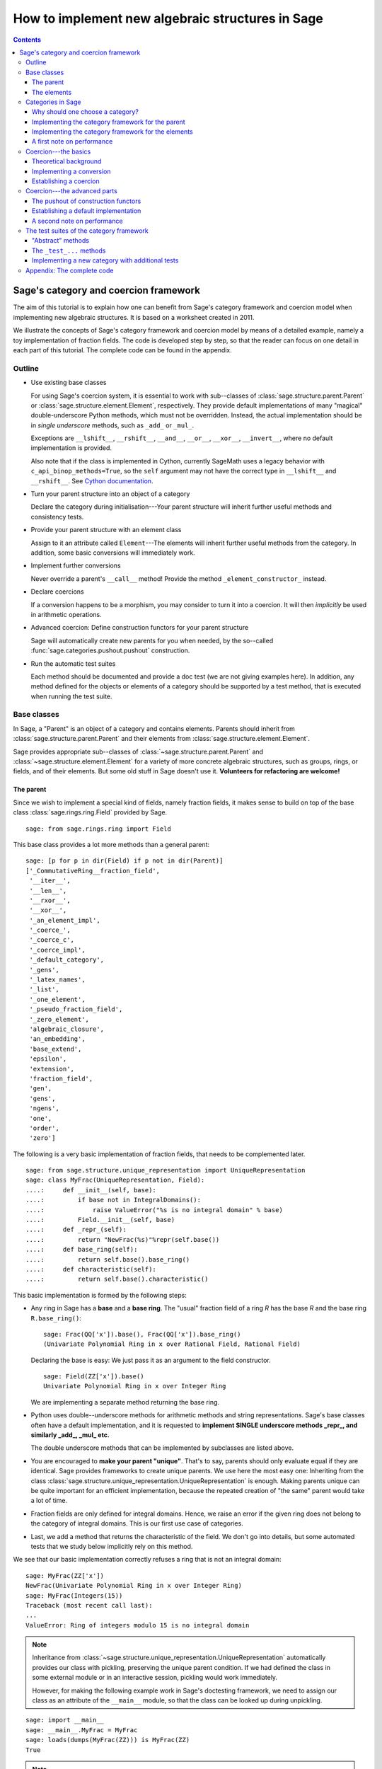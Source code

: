 .. -*- coding: utf-8 -*-

.. _coercion_and_categories:

=================================================
How to implement new algebraic structures in Sage
=================================================

.. contents::
   :depth: 3
   :class: this-will-duplicate-information-and-it-is-still-useful-here

--------------------------------------
Sage's category and coercion framework
--------------------------------------

.. MODULEAUTHOR::
    Simon King,
    Friedrich\-Schiller\-Universität Jena,
    <simon.king@uni-jena.de>
    © 2011/2013

.. linkall

The aim of this tutorial is to explain how one can benefit from Sage's
category framework and coercion model when implementing new algebraic
structures. It is based on a worksheet created in 2011.

We illustrate the concepts of Sage's category framework and coercion model by
means of a detailed example, namely a toy implementation of fraction fields.
The code is developed step by step, so that the reader can focus on one detail
in each part of this tutorial. The complete code can be found in the appendix.

Outline
=======

- Use existing base classes

  For using Sage's coercion system, it is essential to work with sub\--classes
  of :class:`sage.structure.parent.Parent` or
  :class:`sage.structure.element.Element`, respectively. They provide default
  implementations of many "magical" double-underscore Python methods, which
  must not be overridden. Instead, the actual implementation should be in
  *single underscore* methods, such as ``_add_`` or ``_mul_``.

  Exceptions are ``__lshift__``, ``__rshift__``, ``__and__``, ``__or__``,
  ``__xor__``, ``__invert__``, where no default implementation is provided.

  Also note that if the class is implemented in Cython, currently
  SageMath uses a legacy behavior with ``c_api_binop_methods=True``,
  so the ``self`` argument may not have the correct type
  in ``__lshift__`` and ``__rshift__``. See
  `Cython documentation <https://docs.cython.org/en/latest/src/userguide/special_methods.html#arithmetic-methods>`_.

- Turn your parent structure into an object of a category

  Declare the category during initialisation\---Your parent structure will
  inherit further useful methods and consistency tests.

- Provide your parent structure with an element class

  Assign to it an attribute called ``Element``\---The elements will inherit
  further useful methods from the category. In addition, some basic
  conversions will immediately work.

- Implement further conversions

  Never override a parent's ``__call__`` method! Provide the method
  ``_element_constructor_`` instead.

- Declare coercions

  If a conversion happens to be a morphism, you may consider to turn it into a
  coercion. It will then *implicitly* be used in arithmetic operations.

- Advanced coercion:  Define construction functors for your parent structure

  Sage will automatically create new parents for you when needed, by the
  so\--called :func:`sage.categories.pushout.pushout` construction.

- Run the automatic test suites

  Each method should be documented and provide a doc test (we are not giving
  examples here). In addition, any method defined for the objects or elements
  of a category should be supported by a test method, that is executed when
  running the test suite.

Base classes
============

In Sage, a "Parent" is an object of a category and contains elements.  Parents
should inherit from :class:`sage.structure.parent.Parent` and their elements
from :class:`sage.structure.element.Element`.

Sage provides appropriate sub\--classes of
:class:`~sage.structure.parent.Parent` and
:class:`~sage.structure.element.Element` for a variety of more concrete
algebraic structures, such as groups, rings, or fields, and of their
elements. But some old stuff in Sage doesn't use it.  **Volunteers for
refactoring are welcome!**


The parent
----------

Since we wish to implement a special kind of fields, namely fraction fields,
it makes sense to build on top of the base class
:class:`sage.rings.ring.Field` provided by Sage.  ::

    sage: from sage.rings.ring import Field


This base class provides a lot more methods than a general parent::

    sage: [p for p in dir(Field) if p not in dir(Parent)]
    ['_CommutativeRing__fraction_field',
     '__iter__',
     '__len__',
     '__rxor__',
     '__xor__',
     '_an_element_impl',
     '_coerce_',
     '_coerce_c',
     '_coerce_impl',
     '_default_category',
     '_gens',
     '_latex_names',
     '_list',
     '_one_element',
     '_pseudo_fraction_field',
     '_zero_element',
     'algebraic_closure',
     'an_embedding',
     'base_extend',
     'epsilon',
     'extension',
     'fraction_field',
     'gen',
     'gens',
     'ngens',
     'one',
     'order',
     'zero']

The following is a very basic implementation of fraction fields, that needs to
be complemented later.
::

    sage: from sage.structure.unique_representation import UniqueRepresentation
    sage: class MyFrac(UniqueRepresentation, Field):
    ....:     def __init__(self, base):
    ....:         if base not in IntegralDomains():
    ....:             raise ValueError("%s is no integral domain" % base)
    ....:         Field.__init__(self, base)
    ....:     def _repr_(self):
    ....:         return "NewFrac(%s)"%repr(self.base())
    ....:     def base_ring(self):
    ....:         return self.base().base_ring()
    ....:     def characteristic(self):
    ....:         return self.base().characteristic()

.. end of output

This basic implementation is formed by the following steps:

- Any ring in Sage has a **base** and a **base ring**. The "usual" fraction
  field of a ring `R` has the base `R` and the base ring ``R.base_ring()``::

      sage: Frac(QQ['x']).base(), Frac(QQ['x']).base_ring()
      (Univariate Polynomial Ring in x over Rational Field, Rational Field)


  Declaring the base is easy: We just pass it as an argument to the field
  constructor.
  ::

      sage: Field(ZZ['x']).base()
      Univariate Polynomial Ring in x over Integer Ring

  .. end of output

  We are implementing a separate method returning the base ring.

- Python uses double\--underscore methods for arithmetic methods and string
  representations. Sage's base classes often have a default implementation,
  and it is requested to **implement SINGLE underscore methods _repr_, and
  similarly _add_, _mul_ etc.**

  The double underscore methods that can be implemented by subclasses are
  listed above.

- You are encouraged to **make your parent "unique"**. That's to say, parents
  should only evaluate equal if they are identical. Sage provides frameworks
  to create unique parents. We use here the most easy one: Inheriting from the
  class :class:`sage.structure.unique_representation.UniqueRepresentation` is
  enough. Making parents unique can be quite important for an efficient
  implementation, because the repeated creation of "the same" parent would
  take a lot of time.

- Fraction fields are only defined for integral domains. Hence, we raise an
  error if the given ring does not belong to the category of integral
  domains. This is our first use case of categories.

- Last, we add a method that returns the characteristic of the field. We don't
  go into details, but some automated tests that we study below implicitly
  rely on this method.

We see that our basic implementation correctly refuses a ring that is not an
integral domain::

    sage: MyFrac(ZZ['x'])
    NewFrac(Univariate Polynomial Ring in x over Integer Ring)
    sage: MyFrac(Integers(15))
    Traceback (most recent call last):
    ...
    ValueError: Ring of integers modulo 15 is no integral domain

.. NOTE::

    Inheritance from :class:`~sage.structure.unique_representation.UniqueRepresentation`
    automatically provides our class with pickling, preserving the unique
    parent condition. If we had defined the class in some external module or
    in an interactive session, pickling would work immediately.

    However, for making the following example work in Sage's doctesting
    framework, we need to assign our class as an attribute of the ``__main__``
    module, so that the class can be looked up during unpickling.

::

    sage: import __main__
    sage: __main__.MyFrac = MyFrac
    sage: loads(dumps(MyFrac(ZZ))) is MyFrac(ZZ)
    True

.. NOTE::

    In the following sections, we will successively add or change details of
    ``MyFrac``. Rather than giving a full class definition in each step, we
    define new versions of ``MyFrac`` by inheriting from the previously
    defined version of ``MyFrac``. We believe this will help the reader to
    focus on the single detail that is relevant in each section.

    The complete code can be found in the appendix.

The elements
------------

We use the base class :class:`sage.structure.element.FieldElement`. Note that
in the creation of field elements it is not tested that the given parent is a
field::

    sage: from sage.structure.element import FieldElement
    sage: FieldElement(ZZ)
    Generic element of a structure

Our toy implementation of fraction field elements is based on the following
considerations:

- A fraction field element is defined by numerator and denominator, which both
  need to be elements of the base. There should be methods returning numerator
  resp. denominator.

- The denominator must not be zero, and (provided that the base is an ordered
  ring) we can make it non-negative, without loss of generality. By default,
  the denominator is one.

- The string representation is returned by the single\--underscore method
  ``_repr_``. In order to make our fraction field elements distinguishable
  from those already present in Sage, we use a different string representation.

- Arithmetic is implemented in single\--underscore method ``_add_``, ``_mul_``,
  etc. **We do not override the default double underscore __add__, __mul__**,
  since otherwise, we could not use Sage's coercion model.

  The double underscore methods that can be implemented by subclasses are
  listed above.

  Note that the double-underscore method ``__neg__`` just directly call the
  single-underscore method ``_neg_``, the operation is unary so the coercion model
  is unnecessary.

- Comparisons can be implemented using ``_richcmp_``.
  This automatically makes the relational operators like
  ``==`` and ``<`` work. Inside this method, you can use
  the ``richcmp`` functions and related tools provided by sage.

  Note that ``_richcmp_`` should be provided,
  since otherwise comparison does not work::

      sage: class Foo(sage.structure.element.Element):
      ....:  def __init__(self, parent, x):
      ....:      self.x = x
      ....:  def _repr_(self):
      ....:      return "<%s>" % self.x
      sage: a = Foo(ZZ, 1)
      sage: b = Foo(ZZ, 2)
      sage: a <= b
      Traceback (most recent call last):
      ...
      TypeError: '<=' not supported between instances of 'Foo' and 'Foo'

- In the single underscore methods, we can assume that
  *both arguments belong to the same parent*.
  This is one benefit of the coercion model.

- When constructing new elements as the result of arithmetic operations, we do
  not directly name our class, but we use ``self.__class__``. Later, this will
  come in handy.

This gives rise to the following code::

    sage: class MyElement(FieldElement):
    ....:     def __init__(self, parent,n,d=None):
    ....:         B = parent.base()
    ....:         if d is None:
    ....:             d = B.one()
    ....:         if n not in B or d not in B:
    ....:             raise ValueError("Numerator and denominator must be elements of %s"%B)
    ....:         # Numerator and denominator should not just be "in" B,
    ....:         # but should be defined as elements of B
    ....:         d = B(d)
    ....:         n = B(n)
    ....:         if d==0:
    ....:             raise ZeroDivisionError("The denominator must not be zero")
    ....:         if d<0:
    ....:             self.n = -n
    ....:             self.d = -d
    ....:         else:
    ....:             self.n = n
    ....:             self.d = d
    ....:         FieldElement.__init__(self,parent)
    ....:     def numerator(self):
    ....:         return self.n
    ....:     def denominator(self):
    ....:         return self.d
    ....:     def _repr_(self):
    ....:         return "(%s):(%s)"%(self.n,self.d)
    ....:     def _richcmp_(self, other, op):
    ....:         from sage.structure.richcmp import richcmp
    ....:         return richcmp(self.n*other.denominator(), other.numerator()*self.d, op)
    ....:     def _add_(self, other):
    ....:         C = self.__class__
    ....:         D = self.d*other.denominator()
    ....:         return C(self.parent(), self.n*other.denominator()+self.d*other.numerator(), D)
    ....:     def _sub_(self, other):
    ....:         C = self.__class__
    ....:         D = self.d*other.denominator()
    ....:         return C(self.parent(), self.n*other.denominator()-self.d*other.numerator(),D)
    ....:     def _mul_(self, other):
    ....:         C = self.__class__
    ....:         return C(self.parent(), self.n*other.numerator(), self.d*other.denominator())
    ....:     def _div_(self, other):
    ....:         C = self.__class__
    ....:         return C(self.parent(), self.n*other.denominator(), self.d*other.numerator())

.. end of output


Features and limitations of the basic implementation
^^^^^^^^^^^^^^^^^^^^^^^^^^^^^^^^^^^^^^^^^^^^^^^^^^^^

Thanks to the single underscore methods, some basic arithmetics works, **if**
we stay inside a single parent structure::

    sage: P = MyFrac(ZZ)
    sage: a = MyElement(P, 3, 4)
    sage: b = MyElement(P, 1, 2)
    sage: a+b, a-b, a*b, a/b
    ((10):(8), (2):(8), (3):(8), (6):(4))
    sage: a-b == MyElement(P, 1, 4)
    True

There is a default implementation of element tests. We can already do
::

    sage: a in P
    True

.. end of output

since `a` is defined as an element of `P`. However, we cannot verify yet that
the integers are contained in the fraction field of the ring of integers. It
does not even give a wrong answer, but results in an error::

    sage: 1 in P
    Traceback (most recent call last):
    ...
    NotImplementedError: cannot construct elements of NewFrac(Integer Ring)

.. end of output

We will take care of this later.

Categories in Sage
==================

Sometimes the base classes do not reflect the mathematics: The set of `m\times
n` matrices over a field forms, in general, not more than a vector
space. Hence, this set (called :class:`~sage.matrix.matrix_space.MatrixSpace`)
is not implemented on top of :class:`sage.rings.ring.Ring`.  However, if
`m=n`, then the matrix space is an algebra, thus, is a ring.

From the point of view of Python base classes, both cases are the same::

    sage: MS1 = MatrixSpace(QQ,2,3)
    sage: isinstance(MS1, Ring)
    False
    sage: MS2 = MatrixSpace(QQ,2)
    sage: isinstance(MS2, Ring)
    False

.. end of output

Sage's category framework can differentiate the two cases::

    sage: Rings()
    Category of rings
    sage: MS1 in Rings()
    False
    sage: MS2 in Rings()
    True

.. end of output

And indeed, ``MS2`` has *more* methods than ``MS1``::

    sage: import inspect
    sage: L1 = len([s for s in dir(MS1) if inspect.ismethod(getattr(MS1,s,None))])
    sage: L2 = len([s for s in dir(MS2) if inspect.ismethod(getattr(MS2,s,None))])
    sage: L1 < L2
    True

This is because the class of ``MS2`` also inherits from the parent
class for algebras::

    sage: MS1.__class__.__bases__
    (<class 'sage.matrix.matrix_space.MatrixSpace'>,
    <class 'sage.categories.category.JoinCategory.parent_class'>)
    sage: MS2.__class__.__bases__
    (<class 'sage.matrix.matrix_space.MatrixSpace'>,
    <class 'sage.categories.category.JoinCategory.parent_class'>)

.. end of output

Below, we will explain how this can be taken advantage of.

It is no surprise that our parent `P` defined above knows that it belongs to
the category of fields, as it is derived from the base class of fields.

::

    sage: P.category()
    Category of fields

.. end of output

However, we could choose a smaller category, namely the category of quotient fields.

Why should one choose a category?
---------------------------------

One can provide **default methods** *for all objects* of a category, and
*for all elements* of such objects. Hence, the category framework is a way
to inherit useful stuff that is not present in the base classes.  These
default methods do not rely on implementation details, but on mathematical
concepts.

In addition, the categories define **test suites** for their objects and
elements\---see the last section. Hence, one also gets basic sanity tests for
free.


How does the  *category framework* work?
^^^^^^^^^^^^^^^^^^^^^^^^^^^^^^^^^^^^^^^^

Abstract base classes for the objects ("parent_class") and the elements of
objects ("element_class") are provided by attributes of the category. During
initialisation of a parent, the class of the parent is *dynamically changed*
into a sub\--class of the category's parent class. Likewise, sub\--classes of
the category's element class are available for the creation of elements of the
parent, as explained below.

A dynamic change of classes does not work in Cython. Nevertheless, method
inheritance still works, by virtue of a ``__getattr__`` method.

.. NOTE::

    It is strongly recommended to use the category framework both in Python
    and in Cython.

Let us see whether there is any gain in choosing the category of quotient
fields instead of the category of fields::

    sage: QuotientFields().parent_class, QuotientFields().element_class
    (<class 'sage.categories.quotient_fields.QuotientFields.parent_class'>,
     <class 'sage.categories.quotient_fields.QuotientFields.element_class'>)
    sage: [p for p in dir(QuotientFields().parent_class) if p not in dir(Fields().parent_class)]
    []
    sage: [p for p in dir(QuotientFields().element_class) if p not in dir(Fields().element_class)]
    ['_derivative',
     'denominator',
     'derivative',
     'numerator',
     'partial_fraction_decomposition']

.. end of output

So, there is no immediate gain for our fraction fields, but additional methods
become available to our fraction field elements. Note that some of these
methods are place-holders: There is no default implementation, but it is
*required* (respectively is *optional*) to implement these methods::

    sage: QuotientFields().element_class.denominator
    <abstract method denominator at ...>
    sage: from sage.misc.abstract_method import abstract_methods_of_class
    sage: abstract_methods_of_class(QuotientFields().element_class)['optional']
    ['_add_', '_mul_']
    sage: abstract_methods_of_class(QuotientFields().element_class)['required']
    ['__bool__', 'denominator', 'numerator']

Hence, when implementing elements of a quotient field, it is *required* to
implement methods returning the denominator and the numerator, and a method
that tells whether the element is nonzero, and in addition, it is *optional*
(but certainly recommended) to provide some arithmetic methods. If one forgets
to implement the required methods, the test suites of the category framework
will complain\---see below.


Implementing the category framework for the parent
--------------------------------------------------

We simply need to declare the correct category by an optional argument of the
field constructor, where we provide the possibility to override the default
category::

    sage: from sage.categories.quotient_fields import QuotientFields
    sage: class MyFrac(MyFrac):
    ....:     def __init__(self, base, category=None):
    ....:         if base not in IntegralDomains():
    ....:             raise ValueError("%s is no integral domain" % base)
    ....:         Field.__init__(self, base, category=category or QuotientFields())

When constructing instances of ``MyFrac``, their class is dynamically changed
into a new class called ``MyFrac_with_category``. It is a common sub\--class of
``MyFrac`` and of the category's parent class::

    sage: P = MyFrac(ZZ)
    sage: type(P)
    <class '__main__.MyFrac_with_category'>
    sage: isinstance(P,MyFrac)
    True
    sage: isinstance(P,QuotientFields().parent_class)
    True

The fraction field `P` inherits additional methods. For example, the base
class :class:`~sage.rings.fields.Field` does not have a method ``sum``. But
`P` inherits such method from the category of commutative additive
monoids\---see
:meth:`~sage.categories.commutative_additive_monoids.CommutativeAdditiveMonoids.ParentMethods.sum`::

    sage: P.sum.__module__
    'sage.categories.additive_monoids'

.. end of output

We have seen above that we can add elements. Nevertheless, the ``sum`` method
does not work, yet::

    sage: a = MyElement(P, 3, 4)
    sage: b = MyElement(P, 1, 2)
    sage: c = MyElement(P, -1, 2)
    sage: P.sum([a, b, c])
    Traceback (most recent call last):
    ...
    NotImplementedError: cannot construct elements of NewFrac(Integer Ring)

.. end of output

The reason is that the ``sum`` method starts with the return value of
``P.zero()``, which defaults to ``P(0)``\---but the conversion of
integers into ``P`` is not implemented, yet.

Implementing the category framework for the elements
----------------------------------------------------

Similar to what we have seen for parents, a new class is dynamically created
that combines the element class of the parent's category with the class that
we have implemented above. However, the category framework is implemented in a
different way for elements than for parents:

- We provide the parent `P` (or its class) with an attribute called
  "``Element``", whose value is a class.
- The parent *automatically* obtains an attribute ``P.element_class``, that
  subclasses both ``P.Element`` and ``P.category().element_class``.

Hence, for providing our fraction fields with their own element classes, **we
just need to add a single line to our class**::

    sage: class MyFrac(MyFrac):
    ....:     Element = MyElement


.. end of output

This little change provides several benefits:

- We can now create elements by simply calling the parent::

      sage: P = MyFrac(ZZ)
      sage: P(1), P(2,3)
      ((1):(1), (2):(3))

- There is a method ``zero`` returning the expected result::

      sage: P.zero()
      (0):(1)

- The ``sum`` method mentioned above suddenly works::

      sage: a = MyElement(P, 9, 4)
      sage: b = MyElement(P, 1, 2)
      sage: c = MyElement(P, -1, 2)
      sage: P.sum([a,b,c])
      (36):(16)

- Exponentiation now works out of the box using the multiplication
  that we defined::

    sage: a^3
    (729):(64)


What did happen behind the scenes to make this work?
^^^^^^^^^^^^^^^^^^^^^^^^^^^^^^^^^^^^^^^^^^^^^^^^^^^^

We provided ``P.Element``, and thus obtain ``P.element_class``, which is a
*lazy attribute*.  It provides a *dynamic* class, which is a sub\--class of
both ``MyElement`` defined above and of ``P.category().element_class``::

    sage: P.__class__.element_class
    <sage.misc.lazy_attribute.lazy_attribute object at ...>
    sage: P.element_class
    <class '__main__.MyFrac_with_category.element_class'>
    sage: type(P.element_class)
    <class 'sage.structure.dynamic_class.DynamicInheritComparisonMetaclass'>
    sage: issubclass(P.element_class, MyElement)
    True
    sage: issubclass(P.element_class,P.category().element_class)
    True

.. end of output

The *default* ``__call__`` method of `P` passes the given arguments to
``P.element_class``, adding the argument ``parent=P``. This is why we are now
able to create elements by calling the parent.

In particular, these elements are instances of that new dynamic class::

    sage: type(P(2,3))
    <class '__main__.MyFrac_with_category.element_class'>

.. end of output

.. NOTE::

    *All* elements of `P` should use the element class. In order to make sure
    that this also holds for the result of arithmetic operations, we created
    them as instances of ``self.__class__`` in the arithmetic methods of
    ``MyElement``.

``P.zero()`` defaults to returning ``P(0)`` and thus returns an
instance of ``P.element_class``. Since ``P.sum([...])`` starts the summation with
``P.zero()`` and the class of the sum only depends on the first
summand, by our implementation, we have::

    sage: type(a)
    <class '__main__.MyElement'>
    sage: isinstance(a,P.element_class)
    False
    sage: type(P.sum([a,b,c]))
    <class '__main__.MyFrac_with_category.element_class'>

.. end of output

The method ``factor`` provided by ``P.category().element_class`` (see above)
simply works::

    sage: a; a.factor(); P(6,4).factor()
    (9):(4)
    2^-2 * 3^2
    2^-1 * 3

.. end of output

But that's surprising: The element `a` is just an instance of ``MyElement``,
but not of ``P.element_class``, and its class does not know about the factor
method.  In fact, this is due to a ``__getattr__`` method defined for
:class:`sage.structure.element.Element`.
::

    sage: hasattr(type(a), 'factor')
    False
    sage: hasattr(P.element_class, 'factor')
    True
    sage: hasattr(a, 'factor')
    True

.. end of output

A first note on performance
---------------------------

The category framework is sometimes blamed for speed regressions, as in
:issue:`9138` and :issue:`11900`. But if the category framework is *used
properly*, then it is fast. For illustration, we determine the time needed to
access an attribute inherited from the element class. First, we consider an
element that uses the class that we implemented above, but does not use the
category framework properly::

    sage: type(a)
    <class '__main__.MyElement'>
    sage: timeit('a.factor',number=1000)     # random
    1000 loops, best of 3: 2 us per loop

.. end of output

Now, we consider an element that is equal to `a`, but uses the category
framework properly::

    sage: a2 = P(9,4)
    sage: a2 == a
    True
    sage: type(a2)
    <class '__main__.MyFrac_with_category.element_class'>
    sage: timeit('a2.factor',number=1000)    # random
    1000 loops, best of 3: 365 ns per loop

.. end of output

So,  *don't be afraid of using categories!*


Coercion\---the basics
======================

Theoretical background
----------------------

Coercion is not just *type conversion*
^^^^^^^^^^^^^^^^^^^^^^^^^^^^^^^^^^^^^^

"Coercion" in the C programming language means "automatic type
conversion". However, in Sage, coercion is involved if one wants to be able to
do arithmetic, comparisons, etc. between elements of distinct parents. Hence,
**coercion is not about a change of types, but about a change of parents.**

As an illustration, we show that elements of the same type may very well belong
to rather different parents::

    sage: P1 = QQ['v,w']; P2 = ZZ['w,v']
    sage: type(P1.gen()) == type(P2.gen())
    True
    sage: P1 == P2
    False

.. end of output

`P_2` naturally is a sub\--ring of `P_1`. So, it makes sense to be able to add
elements of the two rings\---the result should then live in `P_1`, and indeed
it does::

    sage: (P1.gen()+P2.gen()).parent() is P1
    True

.. end of output

It would be rather inconvenient if one needed to *manually* convert an element
of `P_2` into `P_1` before adding. The coercion system does that conversion
automatically.

Not every conversion is a coercion
^^^^^^^^^^^^^^^^^^^^^^^^^^^^^^^^^^

A coercion happens implicitly, without being explicitly requested by the
user. Hence, coercion must be based on mathematical rigour. In our example,
any element of `P_2` can be naturally interpreted as an element of `P_1`. We
thus have::

    sage: P1.has_coerce_map_from(P2)
    True
    sage: P1.coerce_map_from(P2)
    Coercion map:
      From: Multivariate Polynomial Ring in w, v over Integer Ring
      To:   Multivariate Polynomial Ring in v, w over Rational Field

While there is a conversion from `P_1` to `P_2` (namely restricted to
polynomials with integral coefficients), this conversion is not a coercion::

    sage: P2.convert_map_from(P1)
    Conversion map:
      From: Multivariate Polynomial Ring in v, w over Rational Field
      To:   Multivariate Polynomial Ring in w, v over Integer Ring
    sage: P2.has_coerce_map_from(P1)
    False
    sage: P2.coerce_map_from(P1) is None
    True

.. end of output

The four axioms requested for coercions
.......................................

1. A coercion is a morphism in an appropriate category.

   This first axiom has two implications:

   A. A coercion is defined on all elements of a parent.

      A polynomial of degree zero over the integers can be interpreted as an
      integer\---but the attempt to convert a polynomial of non-zero degree
      would result in an error::

          sage: ZZ(P2.one())
          1
          sage: ZZ(P2.gen(1))
          Traceback (most recent call last):
          ...
          TypeError: v is not a constant polynomial

      Hence, we only have a *partial* map. This is fine for a *conversion*,
      but a partial map does not qualify as a *coercion*.

   B. Coercions are structure preserving.

      Any real number can be converted to an integer, namely by
      rounding. However, such a conversion is not useful in arithmetic
      operations, since the underlying algebraic structure is not preserved::

          sage: int(1.6)+int(2.7) == int(1.6+2.7)
          False

      .. end of output

      The structure that is to be preserved depends on the category of the
      involved parents. For example, the coercion from the integers into the
      rational field is a homomorphism of euclidean domains::

          sage: QQ.coerce_map_from(ZZ).category_for()
          Join of Category of euclidean domains
          and Category of noetherian rings
          and Category of infinite sets
          and Category of metric spaces

      .. end of output

2. There is at most one coercion from one parent to another

   In addition, if there is a *coercion* from `P_2` to `P_1`, then a
   *conversion* from `P_2` to `P_1` is defined for all elements of `P_2` and
   coincides with the coercion.
   Nonetheless, user-exposed maps are copies of the internally used maps whence
   the lack of identity between different instantiations::

       sage: P1.coerce_map_from(P2) is P1.convert_map_from(P2)
       False

   For internally used maps, the maps are identical::

       sage: P1._internal_coerce_map_from(P2) is P1._internal_convert_map_from(P2)
       True

   .. end of output

3. Coercions can be composed

   If there is a coercion `\varphi: P_1 \to P_2` and another coercion `\psi:
   P_2 \to P_3`, then the composition of `\varphi` followed by `\psi` must
   yield the unique coercion from `P_1` to `P_3`.

4. The identity is a coercion

   Together with the two preceding axioms, it follows: If there are coercions
   from `P_1` to `P_2` and from `P_2` to `P_1`, then they are mutually
   inverse.


Implementing a conversion
-------------------------

We have seen above that some conversions into our fraction fields became
available after providing the attribute ``Element``.  However, we cannot
convert elements of a fraction field into elements of another fraction field,
yet::

    sage: P(2/3)
    Traceback (most recent call last):
    ...
    ValueError: Numerator and denominator must be elements of Integer Ring

.. end of output

For implementing a conversion, **the default __call__ method should (almost)
never be overridden.** Instead, **we implement the method
_element_constructor_**, that should return an instance of the parent's
element class.  Some old parent classes violate that rule\---please help to
refactor them!
::

    sage: class MyFrac(MyFrac):
    ....:     def _element_constructor_(self, *args, **kwds):
    ....:         if len(args)!=1:
    ....:             return self.element_class(self, *args, **kwds)
    ....:         x = args[0]
    ....:         try:
    ....:             P = x.parent()
    ....:         except AttributeError:
    ....:             return self.element_class(self, x, **kwds)
    ....:         if P in QuotientFields() and P != self.base():
    ....:             return self.element_class(self, x.numerator(), x.denominator(), **kwds)
    ....:         return self.element_class(self, x, **kwds)


.. end of output

In addition to the conversion from the base ring and from pairs of base ring
elements, we now also have a conversion from the rationals to our fraction
field of `\ZZ`:


::

    sage: P = MyFrac(ZZ)
    sage: P(2); P(2,3); P(3/4)
    (2):(1)
    (2):(3)
    (3):(4)

.. end of output

Recall that above, the test `1 \in P` failed with an error. We try again and
find that the error has disappeared. This is because we are now able to
convert the integer `1` into `P`. But the containment test still yields a
wrong answer::

    sage: 1 in P
    False

.. end of output

The technical reason: We have a conversion `P(1)` of `1` into `P`, but this is
not known as a coercion\---yet!
::

    sage: P.has_coerce_map_from(ZZ), P.has_coerce_map_from(QQ)
    (False, False)

.. end of output

Establishing a coercion
-----------------------

There are two main ways to make Sage use a particular conversion as a
coercion:

- One can use :meth:`sage.structure.parent.Parent.register_coercion`, normally
  during initialisation of the parent (see documentation of the method).
- A more flexible way is to provide a method ``_coerce_map_from_`` for the
  parent.

Let `P` and `R` be parents. If ``P._coerce_map_from_(R)`` returns ``False``
or ``None``, then there is no coercion from `R` to `P`. If it returns a map
with domain `R` and codomain `P`, then this map is used for coercion. If it
returns ``True``, then the conversion from `R` to `P` is used as coercion.

Note that in the following implementation, we need a special case for the
rational field, since ``QQ.base()`` is not the ring of integers.
::

    sage: class MyFrac(MyFrac):
    ....:     def _coerce_map_from_(self, S):
    ....:         if self.base().has_coerce_map_from(S):
    ....:             return True
    ....:         if S in QuotientFields():
    ....:             if self.base().has_coerce_map_from(S.base()):
    ....:                 return True
    ....:             if hasattr(S,'ring_of_integers') and self.base().has_coerce_map_from(S.ring_of_integers()):
    ....:                 return True


.. end of output

By the method above, a parent coercing into the base ring will also coerce
into the fraction field, and a fraction field coerces into another fraction
field if there is a coercion of the corresponding base rings. Now, we have::

    sage: P = MyFrac(QQ['x'])
    sage: P.has_coerce_map_from(ZZ['x']), P.has_coerce_map_from(Frac(ZZ['x'])), P.has_coerce_map_from(QQ)
    (True, True, True)

.. end of output

We can now use coercion from `\ZZ[x]` and from `\QQ` into `P` for arithmetic
operations between the two rings::

    sage: 3/4+P(2)+ZZ['x'].gen(), (P(2)+ZZ['x'].gen()).parent() is P
    ((4*x + 11):(4), True)

.. end of output

Equality and element containment
^^^^^^^^^^^^^^^^^^^^^^^^^^^^^^^^

Recall that above, the test `1 \in P` gave a wrong answer. Let us repeat the
test now::

    sage: 1 in P
    True

.. end of output

Why is that?

The default element containment test `x \in P` is based on the interplay of
three building blocks: conversion, coercion, and equality test.

#. Clearly, if the conversion `P(x)` raises an error, then `x` cannot be seen as an element of `P`. On the other hand, a conversion `P(x)` can generally do very nasty things. So, the fact that `P(x)` works without error is necessary, but not sufficient for `x \in P`.
#. If `P` is the parent of `x`, then the conversion `P(x)` will not change `x` (at least, that's the default). Hence, we will have `x=P(x)`.
#. Sage uses coercion not only for arithmetic operations, but also for comparison: *If* there is a coercion from the parent of `x` to `P`, then the equality test ``x==P(x)`` reduces to ``P(x)==P(x)``. Otherwise, ``x==P(x)`` will evaluate as false.

That leads to the following default implementation of element containment testing:

.. NOTE::

    `x \in P` holds if and only if the test ``x==P(x)`` does not
    raise an error and evaluates as true.

If the user is not happy with that behaviour, the "magical" Python method
``__contains__`` can be overridden.

Coercion\---the advanced parts
==============================

So far, we are able to add integers and rational numbers to elements of our
new implementation of the fraction field of `\ZZ`.

::

    sage: P = MyFrac(ZZ)


.. end of output

::

    sage: 1/2+P(2,3)+1
    (13):(6)

.. end of output

Surprisingly, we can even add a polynomial over the integers to an element of
`P`, even though the *result lives in a new parent*, namely in a polynomial
ring over `P`::

    sage: P(1/2) + ZZ['x'].gen(), (P(1/2) + ZZ['x'].gen()).parent() is P['x']
    ((1):(1)*x + (1):(2), True)

.. end of output

In the next, seemingly more easy example, there "obviously" is a coercion from
the fraction field of `\ZZ` to the fraction field of `\ZZ[x]`.  However, Sage
does not know enough about our new implementation of fraction fields. Hence,
it does not recognise the coercion::

    sage: Frac(ZZ['x']).has_coerce_map_from(P)
    False

.. end of output

Two obvious questions arise:

#. How / why has the new ring been constructed in the example above?
#. How can we establish a coercion from `P`  to  `\mathrm{Frac}(\ZZ[x])`?

The key to answering both question is the construction of parents from simpler
pieces, that we are studying now. Note that we will answer the second question
*not* by providing a coercion from `P`  to  `\mathrm{Frac}(\ZZ[x])`, but by
teaching Sage to automatically construct `\mathrm{MyFrac}(\ZZ[x])` and coerce
both `P` and `\mathrm{Frac}(\ZZ[x])` into it.

If we are lucky, a parent can tell how it has been constructed::

    sage: Poly,R = QQ['x'].construction()
    sage: Poly,R
    (Poly[x], Rational Field)
    sage: Fract,R = QQ.construction()
    sage: Fract,R
    (FractionField, Integer Ring)

In both cases, the first value returned by
:meth:`~sage.structure.parent.Parent.construction` is a mathematical
construction, called *construction functor*\---see
:class:`~sage.categories.pushout.ConstructionFunctor`. The second return value
is a simpler parent to which the construction functor is applied.

Being functors, the same construction can be applied to different objects of a
category::

    sage: Poly(QQ) is QQ['x']
    True
    sage: Poly(ZZ) is ZZ['x']
    True
    sage: Poly(P) is P['x']
    True
    sage: Fract(QQ['x'])
    Fraction Field of Univariate Polynomial Ring in x over Rational Field

Let us see on which categories these construction functors are defined::

    sage: Poly.domain()
    Category of rings
    sage: Poly.codomain()
    Category of rings
    sage: Fract.domain()
    Category of integral domains
    sage: Fract.codomain()
    Category of fields

In particular, the construction functors can be composed::

    sage: Poly*Fract
    Poly[x](FractionField(...))
    sage: (Poly*Fract)(ZZ) is QQ['x']
    True

.. end of output

In addition, it is often assumed that we have a coercion from input to output of the
construction functor::

    sage: ((Poly*Fract)(ZZ)).coerce_map_from(ZZ)
    Composite map:
      From: Integer Ring
      To:   Univariate Polynomial Ring in x over Rational Field
      Defn:   Natural morphism:
              From: Integer Ring
              To:   Rational Field
            then
              Polynomial base injection morphism:
              From: Rational Field
              To:   Univariate Polynomial Ring in x over Rational Field

.. end of output

Construction functors do not necessarily commute::

    sage: (Fract*Poly)(ZZ)
    Fraction Field of Univariate Polynomial Ring in x over Integer Ring

.. end of output


The pushout of construction functors
------------------------------------

We can now formulate our problem. We have parents `P_1`, `P_2` and `R`, and
construction functors `F_1`, `F_2`, such that `P_1 = F_1(R)` and `P_2 =
F_2(R)`. We want to find a new construction functor `F_3`, such that both
`P_1` and `P_2` coerce into `P_3 = F_3(R)`.

In analogy to a notion of category theory, `P_3` is called the
:func:`~sage.categories.pushout.pushout` of `P_1` and `P_2`; and similarly
`F_3` is called the pushout of `F_1` and `F_2`.
::

    sage: from sage.categories.pushout import pushout
    sage: pushout(Fract(ZZ),Poly(ZZ))
    Univariate Polynomial Ring in x over Rational Field

.. end of output

`F_1\circ F_2` and `F_2\circ F_1` are natural candidates for the pushout of
`F_1` and `F_2`. However, the order of the functors must rely on a canonical
choice. "Indecomposable" construction functors have a *rank*, and this allows
to order them canonically:

.. NOTE::

    If ``F1.rank`` is smaller than ``F2.rank``, then the pushout is `F_2\circ
    F_1` (hence, `F_1` is applied first).

We have
::

    sage: Fract.rank, Poly.rank
    (5, 9)

.. end of output

and thus the pushout is
::

    sage: Fract.pushout(Poly), Poly.pushout(Fract)
    (Poly[x](FractionField(...)), Poly[x](FractionField(...)))

.. end of output

This is why the example above has worked.

However, only "elementary" construction functors have a rank::

    sage: (Fract*Poly).rank
    Traceback (most recent call last):
    ...
    AttributeError: 'CompositeConstructionFunctor' object has no attribute 'rank'...

.. end of output

Shuffling composite construction functors
^^^^^^^^^^^^^^^^^^^^^^^^^^^^^^^^^^^^^^^^^

If composed construction fuctors `...\circ F_2\circ F_1` and `...\circ
G_2\circ G_1` are given, then Sage determines their pushout by *shuffling* the
constituents:

- If ``F1.rank < G1.rank`` then we apply `F_1` first, and continue with `...\circ F_3\circ F_2` and `...\circ G_2\circ G_1`.
- If ``F1.rank > G1.rank`` then we apply `G_1` first, and continue with `...\circ F_2\circ F_1` and `...\circ G_3\circ G_2`.

If ``F1.rank == G1.rank``, then the tie needs to be broken by other techniques
(see below).

As an illustration, we first get us some functors and then see how chains of
functors are shuffled.
::

    sage: AlgClos, R = CC.construction(); AlgClos
    AlgebraicClosureFunctor

.. end of output

::

    sage: Compl, R = RR.construction(); Compl
    Completion[+Infinity, prec=53]

.. end of output

::

    sage: Matr, R = (MatrixSpace(ZZ,3)).construction(); Matr
    MatrixFunctor

.. end of output

::

    sage: AlgClos.rank, Compl.rank, Fract.rank, Poly.rank, Matr.rank
    (3, 4, 5, 9, 10)

.. end of output

When we apply ``Fract``, ``AlgClos``, ``Poly`` and ``Fract`` to the ring of
integers, we obtain::

    sage: (Fract*Poly*AlgClos*Fract)(ZZ)
    Fraction Field of Univariate Polynomial Ring in x over Algebraic Field

.. end of output

When we apply ``Compl``, ``Matr`` and ``Poly`` to the ring of integers, we
obtain::

    sage: (Poly*Matr*Compl)(ZZ)
    Univariate Polynomial Ring in x over Full MatrixSpace of 3 by 3 dense matrices over Integer Ring

.. end of output

Applying the shuffling procedure yields
::

    sage: (Poly*Matr*Fract*Poly*AlgClos*Fract*Compl)(ZZ)
    Univariate Polynomial Ring in x over Full MatrixSpace of 3 by 3 dense matrices over Fraction Field of Univariate Polynomial Ring in x over Algebraic Field

.. end of output

and this is indeed equal to the pushout found by Sage::

    sage: pushout((Fract*Poly*AlgClos*Fract)(ZZ), (Poly*Matr*Compl)(ZZ))
    Univariate Polynomial Ring in x over Full MatrixSpace of 3 by 3 dense matrices over Fraction Field of Univariate Polynomial Ring in x over Algebraic Field

.. end of output

Breaking the tie
^^^^^^^^^^^^^^^^

If ``F1.rank==G1.rank`` then Sage's pushout constructions offers two ways to
proceed:

#. Construction functors have a method :meth:`~sage.categories.pushout.ConstructionFunctor.merge` that either returns ``None`` or returns a construction functor\---see below. If either ``F1.merge(G1)`` or ``G1.merge(F1)`` returns a construction functor `H_1`, then we apply `H_1` and continue with `...\circ F_3\circ F_2` and `...\circ G_3\circ G_2`.
#. Construction functors have a method :meth:`~sage.categories.pushout.ConstructionFunctor.commutes`. If either ``F1.commutes(G1)`` or ``G1.commutes(F1)`` returns ``True``, then we apply both `F_1` and `G_1` in any order, and continue with `...\circ F_3\circ F_2` and `...\circ G_3\circ G_2`.

By default, ``F1.merge(G1)`` returns ``F1`` if ``F1==G1``, and returns
``None`` otherwise. The ``commutes()`` method exists, but it seems that so far
nobody has implemented two functors of the same rank that commute.

Establishing a default implementation
-------------------------------------

The typical application of
:meth:`~sage.categories.pushout.ConstructionFunctor.merge` is to provide a
coercion between *different implementations* of the *same algebraic
structure*.

.. NOTE::

    If ``F1(P)`` and ``F2(P)`` are different implementations of the same thing, then ``F1.merge(F2)(P)`` should return the default implementation.

We want to boldly turn our toy implementation of fraction fields into the new
default implementation. Hence:

- Next, we implement a new version of the "usual" fraction field functor, having the same rank, but returning our new implementation.
- We make our new implementation the default, by virtue of a merge method.
- Since our fraction fields accept an optional argument ``category``, we pass
  the optional arguments to the construction functor, which will in turn use
  it to create a fraction field.

.. WARNING::

  - Do not override the default ``__call__`` method of :class:`~sage.categories.pushout.ConstructionFunctor`\---implement ``_apply_functor`` instead.
  - Declare domain and codomain of the functor during initialisation.

::

    sage: from sage.categories.pushout import ConstructionFunctor
    sage: class MyFracFunctor(ConstructionFunctor):
    ....:     rank = 5
    ....:     def __init__(self, args=None, kwds=None):
    ....:         self.args = args or ()
    ....:         self.kwds = kwds or {}
    ....:         ConstructionFunctor.__init__(self, IntegralDomains(), Fields())
    ....:     def _apply_functor(self, R):
    ....:         return MyFrac(R,*self.args,**self.kwds)
    ....:     def merge(self, other):
    ....:         if isinstance(other, (type(self), sage.categories.pushout.FractionField)):
    ....:             return self


.. end of output

::

    sage: MyFracFunctor()
    MyFracFunctor

.. end of output

We verify that our functor can really be used to construct our implementation of fraction fields, and that it can be merged with either itself or the usual fraction field constructor:


::

    sage: MyFracFunctor()(ZZ)
    NewFrac(Integer Ring)

.. end of output

::

    sage: MyFracFunctor().merge(MyFracFunctor())
    MyFracFunctor

.. end of output

::

    sage: MyFracFunctor().merge(Fract)
    MyFracFunctor

.. end of output

There remains to let our new fraction fields know about the new construction
functor. The arguments that were used when creating the fraction field are
stored as an attribute---this is a feature provided by
:class:`~sage.structure.unique_representation.CachedRepresentation`. We pass
all but the first of these arguments to the construction functor, such that
the construction functor is able to reconstruct the fraction field.

::

    sage: class MyFrac(MyFrac):
    ....:     def construction(self):
    ....:         return MyFracFunctor(self._reduction[1][1:], self._reduction[2]), self.base()


.. end of output

::

    sage: MyFrac(ZZ['x']).construction()
    (MyFracFunctor, Univariate Polynomial Ring in x over Integer Ring)

.. end of output

Due to merging, we have:


::

    sage: pushout(MyFrac(ZZ['x']), Frac(QQ['x']))
    NewFrac(Univariate Polynomial Ring in x over Rational Field)

.. end of output

A second note on performance
----------------------------

Being able to do arithmetics involving elements of different parents, with the
automatic creation of a pushout to contain the result, is certainly
convenient\---but one should not rely on it, if speed matters. Simply the
conversion of elements into different parents takes time. Moreover, by
:issue:`14058`, the pushout may be subject to Python's cyclic garbage
collection. Hence, if one does not keep a strong reference to it, the same
parent may be created repeatedly, which is a waste of time. In the following
example, we illustrate the slow\--down resulting from blindly relying on
coercion::

    sage: ZZxy = ZZ['x','y']
    sage: a = ZZxy('x')
    sage: b = 1/2
    sage: timeit("c = a+b")    # random
    10000 loops, best of 3: 172 us per loop
    sage: QQxy = QQ['x','y']
    sage: timeit("c2 = QQxy(a)+QQxy(b)") # random
    10000 loops, best of 3: 168 us per loop
    sage: a2 = QQxy(a)
    sage: b2 = QQxy(b)
    sage: timeit("c2 = a2+b2") # random
    100000 loops, best of 3: 10.5 us per loop

Hence, if one avoids the explicit or implicit conversion into the pushout, but
works in the pushout right away, one can get a more than 10\--fold speed\--up.

The test suites of the category framework
=========================================

The category framework does not only provide functionality but also a test
framework. This section logically belongs to the section on categories, but
without the bits that we have implemented in the section on coercion, our
implementation of fraction fields would not have passed the tests yet.

"Abstract" methods
------------------

We have already seen above that a category can require/suggest certain parent
or element methods, that the user must/should implement. This is in order to
smoothly blend with the methods that already exist in Sage.

The methods that ought to be provided are called
:func:`~sage.misc.abstract_method.abstract_method`. Let us see what methods
are needed for quotient fields and their elements::

    sage: from sage.misc.abstract_method import abstract_methods_of_class

.. end of output

::

    sage: abstract_methods_of_class(QuotientFields().parent_class)['optional']
    []
    sage: abstract_methods_of_class(QuotientFields().parent_class)['required']
    ['__contains__']

.. end of output

Hence, the only required method (that is actually required for all parents
that belong to the category of sets) is an element containment test. That's
fine, because the base class :class:`~sage.structure.parent.Parent` provides a
default containment test.

The elements have to provide more::

    sage: abstract_methods_of_class(QuotientFields().element_class)['optional']
    ['_add_', '_mul_']
    sage: abstract_methods_of_class(QuotientFields().element_class)['required']
    ['__bool__', 'denominator', 'numerator']

.. end of output

Hence, the elements must provide ``denominator()`` and ``numerator()``
methods, and must be able to tell whether they are zero or not. The base class
:class:`~sage.structure.element.Element` provides a default ``__bool__()``
method. In addition, the elements may provide Sage's single underscore
arithmetic methods (actually any ring element *should* provide them).

The ``_test_...`` methods
-------------------------

If a parent or element method's name start with "_test_", it gives rise to a
test in the automatic test suite. For example, it is tested

- whether a parent `P` actually is an instance of the parent class of the category of `P`,
- whether the user has implemented the required abstract methods,
- whether some defining structural properties (e.g., commutativity) hold.

For example, if one forgets to implement required methods, one obtains the
following error::

    sage: class Foo(Parent):
    ....:  Element = sage.structure.element.Element
    ....:  def __init__(self):
    ....:      Parent.__init__(self, category=QuotientFields())
    sage: Bar = Foo()
    sage: bar = Bar.element_class(Bar)
    sage: bar._test_not_implemented_methods()
    Traceback (most recent call last):
    ...
    AssertionError: Not implemented method: denominator

Here are the tests that form the test suite of quotient fields::

    sage: [t for t in dir(QuotientFields().parent_class) if t.startswith('_test_')]
    ['_test_additive_associativity',
     '_test_an_element',
     '_test_associativity',
     '_test_cardinality',
     '_test_characteristic',
     '_test_characteristic_fields',
     '_test_construction',
     '_test_distributivity',
     '_test_divides',
     '_test_elements',
     '_test_elements_eq_reflexive',
     '_test_elements_eq_symmetric',
     '_test_elements_eq_transitive',
     '_test_elements_neq',
     '_test_euclidean_degree',
     '_test_fraction_field',
     '_test_gcd_vs_xgcd',
     '_test_one',
     '_test_prod',
     '_test_quo_rem',
     '_test_some_elements',
     '_test_zero',
     '_test_zero_divisors']

.. end of output

We have implemented all abstract methods (or inherit them from base classes),
we use the category framework, and we have implemented coercions. So, we are
confident that the test suite runs without an error. In fact, it does!

.. NOTE::

    The following trick with the ``__main__`` module is only needed in
    doctests, not in an interactive session or when defining the classes
    externally.

::

    sage: __main__.MyFrac = MyFrac
    sage: __main__.MyElement = MyElement
    sage: P = MyFrac(ZZ['x'])
    sage: TestSuite(P).run()

.. end of output

Let us see what tests are actually performed::

    sage: TestSuite(P).run(verbose=True)
    running ._test_additive_associativity() . . . pass
    running ._test_an_element() . . . pass
    running ._test_associativity() . . . pass
    running ._test_cardinality() . . . pass
    running ._test_category() . . . pass
    running ._test_characteristic() . . . pass
    running ._test_characteristic_fields() . . . pass
    running ._test_construction() . . . pass
    running ._test_distributivity() . . . pass
    running ._test_divides() . . . pass
    running ._test_elements() . . .
      Running the test suite of self.an_element()
      running ._test_category() . . . pass
      running ._test_eq() . . . pass
      running ._test_new() . . . pass
      running ._test_nonzero_equal() . . . pass
      running ._test_not_implemented_methods() . . . pass
      running ._test_pickling() . . . pass
      pass
    running ._test_elements_eq_reflexive() . . . pass
    running ._test_elements_eq_symmetric() . . . pass
    running ._test_elements_eq_transitive() . . . pass
    running ._test_elements_neq() . . . pass
    running ._test_eq() . . . pass
    running ._test_euclidean_degree() . . . pass
    running ._test_fraction_field() . . . pass
    running ._test_gcd_vs_xgcd() . . . pass
    running ._test_new() . . . pass
    running ._test_not_implemented_methods() . . . pass
    running ._test_one() . . . pass
    running ._test_pickling() . . . pass
    running ._test_prod() . . . pass
    running ._test_quo_rem() . . . pass
    running ._test_some_elements() . . . pass
    running ._test_zero() . . . pass
    running ._test_zero_divisors() . . . pass

.. end of output

Implementing a new category with additional tests
-------------------------------------------------

As one can see, tests are also performed on elements. There are methods that
return one element or a list of some elements, relying on "typical" elements
that can be found in most algebraic structures.
::

    sage: P.an_element(); P.some_elements()
    (2):(1)
    [(2):(1)]

.. end of output

Unfortunately, the list of elements that is returned by the default method is
of length one, and that single element could also be a bit more interesting.
The method an_element relies on a method ``_an_element_()``, so, we implement
that. We also override the some_elements method.
::

    sage: class MyFrac(MyFrac):
    ....:     def _an_element_(self):
    ....:         a = self.base().an_element()
    ....:         b = self.base_ring().an_element()
    ....:         if (a+b)!=0:
    ....:             return self(a)**2/(self(a+b)**3)
    ....:         if b != 0:
    ....:             return self(a)/self(b)**2
    ....:         return self(a)**2*self(b)**3
    ....:     def some_elements(self):
    ....:         return [self.an_element(),self(self.base().an_element()),self(self.base_ring().an_element())]


.. end of output

::

    sage: P = MyFrac(ZZ['x'])
    sage: P.an_element(); P.some_elements()
    (x^2):(x^3 + 3*x^2 + 3*x + 1)
    [(x^2):(x^3 + 3*x^2 + 3*x + 1), (x):(1), (1):(1)]

.. end of output

Now, as we have more interesting elements, we may also add a test for the
"factor" method. Recall that the method was inherited from the category, but
it appears that it is not tested.

Normally, a test for a method defined by a category should be provided by the
same category. Hence, since ``factor`` is defined in the category of quotient
fields, a test should be added there. But we won't change source code here and
will instead create a sub\--category.

Apparently, If `e` is an element of a quotient field, the product of the
factors returned by ``e.factor()`` should be equal to `e`. For forming the
product, we use the ``prod`` method, that, no surprise, is inherited from
another category::

    sage: P.prod.__module__
    'sage.categories.monoids'

.. end of output

When we want to create a sub\--category, we need to provide a method
:meth:`~sage.categories.category.Category.super_categories`, that returns a
list of all immediate super categories (here: category of quotient fields).

.. WARNING::

    A sub\--category `S` of a category `C` is *not* implemented as a
    sub\--class of ``C.__class__``! `S` becomes a sub\--category of `C` only
    if ``S.super_categories()`` returns (a sub\--category of) `C`!

The parent and element methods of a category are provided as methods of
classes that are the attributes ``ParentMethods`` and ``Element Methods`` of
the category, as follows::

    sage: from sage.categories.category import Category
    sage: class QuotientFieldsWithTest(Category): # do *not* inherit from QuotientFields, but ...
    ....:     def super_categories(self):
    ....:         return [QuotientFields()]       # ... declare QuotientFields as a super category!
    ....:     class ParentMethods:
    ....:         pass
    ....:     class ElementMethods:
    ....:         def _test_factorisation(self, **options):
    ....:             P = self.parent()
    ....:             assert self == P.prod([P(b)**e for b,e in self.factor()])


.. end of output

We provide an instance of our quotient field implementation with that new
category. Note that categories have a default ``_repr_`` method, that guesses
a good string representation from the name of the class:
``QuotientFieldsWithTest`` becomes "quotient fields with test".

.. NOTE::

    The following trick with the ``__main__`` module is only needed in
    doctests, not in an interactive session or when defining the classes
    externally.

::

    sage: __main__.MyFrac = MyFrac
    sage: __main__.MyElement = MyElement
    sage: __main__.QuotientFieldsWithTest = QuotientFieldsWithTest
    sage: P = MyFrac(ZZ['x'], category=QuotientFieldsWithTest())
    sage: P.category()
    Category of quotient fields with test

.. end of output

The new test is inherited from the category. Since ``an_element()`` is returning a
complicated element, ``_test_factorisation`` is a serious test::

    sage: P.an_element()._test_factorisation
    <bound method QuotientFieldsWithTest.ElementMethods._test_factorisation of (x^2):(x^3 + 3*x^2 + 3*x + 1)>

.. end of output

::

    sage: P.an_element().factor()
    (x + 1)^-3 * x^2

.. end of output

Last, we observe that the new test has automatically become part of the test
suite. We remark that the existing tests became more serious as well, since we
made :meth:`sage.structure.parent.Parent.an_element` return something more
interesting.
::

    sage: TestSuite(P).run(verbose=True)
    running ._test_additive_associativity() . . . pass
    running ._test_an_element() . . . pass
    running ._test_associativity() . . . pass
    running ._test_cardinality() . . . pass
    running ._test_category() . . . pass
    running ._test_characteristic() . . . pass
    running ._test_characteristic_fields() . . . pass
    running ._test_construction() . . . pass
    running ._test_distributivity() . . . pass
    running ._test_divides() . . . pass
    running ._test_elements() . . .
      Running the test suite of self.an_element()
      running ._test_category() . . . pass
      running ._test_eq() . . . pass
      running ._test_factorisation() . . . pass
      running ._test_new() . . . pass
      running ._test_nonzero_equal() . . . pass
      running ._test_not_implemented_methods() . . . pass
      running ._test_pickling() . . . pass
      pass
    running ._test_elements_eq_reflexive() . . . pass
    running ._test_elements_eq_symmetric() . . . pass
    running ._test_elements_eq_transitive() . . . pass
    running ._test_elements_neq() . . . pass
    running ._test_eq() . . . pass
    running ._test_euclidean_degree() . . . pass
    running ._test_fraction_field() . . . pass
    running ._test_gcd_vs_xgcd() . . . pass
    running ._test_new() . . . pass
    running ._test_not_implemented_methods() . . . pass
    running ._test_one() . . . pass
    running ._test_pickling() . . . pass
    running ._test_prod() . . . pass
    running ._test_quo_rem() . . . pass
    running ._test_some_elements() . . . pass
    running ._test_zero() . . . pass
    running ._test_zero_divisors() . . . pass

.. end of output

Appendix: The complete code
===========================

.. highlight:: python
   :linenothreshold: 2

::

    # Importing base classes, ...
    import sage
    from sage.rings.ring import Field
    from sage.structure.element import FieldElement
    from sage.categories.category import Category
    # ... the UniqueRepresentation tool,
    from sage.structure.unique_representation import UniqueRepresentation
    # ... some categories, and ...
    from sage.categories.fields import Fields
    from sage.categories.quotient_fields import QuotientFields
    from sage.categories.integral_domains import IntegralDomains
    # construction functors
    from sage.categories.pushout import ConstructionFunctor

    # Fraction field elements
    class MyElement(FieldElement):
        def __init__(self, parent, n, d=None):
            if parent is None:
                raise ValueError("The parent must be provided")
            B = parent.base()
            if d is None:
                # The default denominator is one
                d = B.one()
            # verify that both numerator and denominator belong to the base
            if n not in B or d not in B:
                raise ValueError("Numerator and denominator must be elements of %s"%B)
            # Numerator and denominator should not just be "in" B,
            # but should be defined as elements of B
            d = B(d)
            n = B(n)
            # the denominator must not be zero
            if d==0:
                raise ZeroDivisionError("The denominator must not be zero")
            # normalize the denominator: WLOG, it shall be non-negative.
            if d<0:
                self.n = -n
                self.d = -d
            else:
                self.n = n
                self.d = d
            FieldElement.__init__(self,parent)

        # Methods required by the category of fraction fields:
        def numerator(self):
            return self.n
        def denominator(self):
            return self.d

        # String representation (single underscore!)
        def _repr_(self):
            return "(%s):(%s)"%(self.n,self.d)

        # Comparison: We can assume that both arguments are coerced
        # into the same parent, which is a fraction field. Hence, we
        # are allowed to use the denominator() and numerator() methods
        # on the second argument.
        def _richcmp_(self, other, op):
            from sage.structure.richcmp import richcmp
            return richcmp(self.n*other.denominator(), other.numerator()*self.d, op)

        # Arithmetic methods, single underscore. We can assume that both
        # arguments are coerced into the same parent.
        # We return instances of self.__class__, because self.__class__ will
        # eventually be a sub-class of MyElement.
        def _add_(self, other):
            C = self.__class__
            D = self.d*other.denominator()
            return C(self.parent(), self.n*other.denominator()+self.d*other.numerator(),D)
        def _sub_(self, other):
            C = self.__class__
            D = self.d*other.denominator()
            return C(self.parent(), self.n*other.denominator()-self.d*other.numerator(),D)
        def _mul_(self, other):
            C = self.__class__
            return C(self.parent(), self.n*other.numerator(), self.d*other.denominator())
        def _div_(self, other):
            C = self.__class__
            return C(self.parent(), self.n*other.denominator(), self.d*other.numerator())

    # Inheritance from UniqueRepresentation implements the unique parent
    # behaviour. Moreover, it implements pickling (provided that Python
    # succeeds to look up the class definition).
    class MyFrac(UniqueRepresentation, Field):
        # Implement the category framework for elements, which also
        # makes some basic conversions work.
        Element = MyElement

        # Allow to pass to a different category, by an optional argument
        def __init__(self, base, category=None):
            # Fraction fields only exist for integral domains
            if base not in IntegralDomains():
                raise ValueError("%s is no integral domain" % base)
            # Implement the category framework for the parent
            Field.__init__(self, base, category=category or QuotientFields())

        # Single-underscore method for string representation
        def _repr_(self):
            return "NewFrac(%s)"%repr(self.base())

        # Two methods that are implicitly used in some tests
        def base_ring(self):
            return self.base().base_ring()
        def characteristic(self):
            return self.base().characteristic()

        # Implement conversions. Do not override __call__!
        def _element_constructor_(self, *args, **kwds):
            if len(args)!=1:
               return self.element_class(self, *args, **kwds)
            x = args[0]
            try:
                P = x.parent()
            except AttributeError:
                return self.element_class(self, x, **kwds)
            if P in QuotientFields() and P != self.base():
                return self.element_class(self, x.numerator(), x.denominator(), **kwds)
            return self.element_class(self, x, **kwds)

        # Implement coercion from the base and from fraction fields
        # over a ring that coerces into the base
        def _coerce_map_from_(self, S):
            if self.base().has_coerce_map_from(S):
                return True
            if S in QuotientFields():
                if self.base().has_coerce_map_from(S.base()):
                    return True
                if hasattr(S,'ring_of_integers') and self.base().has_coerce_map_from(S.ring_of_integers()):
                    return True
        # Tell how this parent was constructed, in order to enable pushout constructions
        def construction(self):
            return MyFracFunctor(), self.base()

        # return some elements of this parent
        def _an_element_(self):
            a = self.base().an_element()
            b = self.base_ring().an_element()
            if (a+b)!=0:
                return self(a)**2/(self(a+b)**3)
            if b != 0:
                return self(a)/self(b)**2
            return self(a)**2*self(b)**3
        def some_elements(self):
            return [self.an_element(),self(self.base().an_element()),self(self.base_ring().an_element())]


    # A construction functor for our implementation of fraction fields
    class MyFracFunctor(ConstructionFunctor):
        # The rank is the same for Sage's original fraction field functor
        rank = 5
        def __init__(self):
            # The fraction field construction is a functor
            # from the category of integral domains into the category of
            # fields
            # NOTE: We could actually narrow the codomain and use the
            # category QuotientFields()
            ConstructionFunctor.__init__(self, IntegralDomains(), Fields())
        # Applying the functor to an object. Do not override __call__!
        def _apply_functor(self, R):
            return MyFrac(R)
        # Note: To apply the functor to morphisms, implement
        #       _apply_functor_to_morphism

        # Make sure that arithmetic involving elements of Frac(R) and
        # MyFrac(R) works and yields elements of MyFrac(R)
        def merge(self, other):
            if isinstance(other, (type(self), sage.categories.pushout.FractionField)):
                return self

    # A quotient field category with additional tests.
    # Notes:
    # - Category inherits from UniqueRepresentation. Hence, there
    #   is only one category for given arguments.
    # - Since QuotientFieldsWithTest is a singleton (there is only
    #   one instance of this class), we could inherit from
    #   sage.categories.category_singleton.Category_singleton
    #   rather than from sage.categories.category.Category
    class QuotientFieldsWithTest(Category):
        # Our category is a sub-category of the category of quotient fields,
        # by means of the following method.
        def super_categories(self):
            return [QuotientFields()]

        # Here, we could implement methods that are available for
        # all objects in this category.
        class ParentMethods:
            pass

        # Here, we add a new test that is available for all elements
        # of any object in this category.
        class ElementMethods:
            def _test_factorisation(self, **options):
                P = self.parent()
                # The methods prod() and factor() are inherited from
                # some other categories.
                assert self == P.prod([P(b)**e for b,e in self.factor()])


.. highlight:: python
   :linenothreshold: 22222
